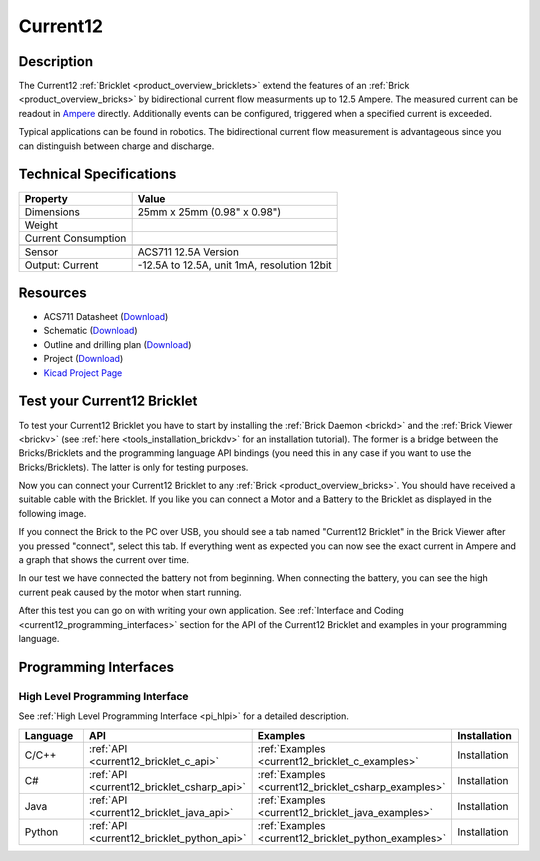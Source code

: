 .. _current12_bricklet:

Current12
=========

.. raw:: html

        {% from "macros.html" import tfdocstart, tfdocimg, tfdocend %}
        {{ tfdocstart() }}
        {{ tfdocimg("Bricklets/test.jpg", "test_k.jpg", "Bricklets/test.jpg", "Title #0") }}
        {{ tfdocimg("Bricklets/test.jpg", "test_k.jpg", "Bricklets/test.jpg", "Title #1") }}
        {{ tfdocend() }}


Description
-----------

The Current12 :ref:`Bricklet <product_overview_bricklets>` extend the features
of an :ref:`Brick <product_overview_bricks>` by bidirectional current flow
measurments up to 12.5 Ampere. 
The measured current can be readout in `Ampere <http://en.wikipedia.org/wiki/Ampere>`_ 
directly. Additionally events can be configured, triggered when a specified current is
exceeded.

Typical applications can be found in robotics. The bidirectional current 
flow measurement is advantageous since you can distinguish between charge and discharge.

Technical Specifications
------------------------

================================  ============================================================
Property                          Value
================================  ============================================================
Dimensions                        25mm x 25mm (0.98" x 0.98")
Weight
Current Consumption
--------------------------------  ------------------------------------------------------------
--------------------------------  ------------------------------------------------------------
Sensor                            ACS711 12.5A Version
Output: Current                   -12.5A to 12.5A, unit 1mA, resolution 12bit
================================  ============================================================

Resources
---------

* ACS711 Datasheet (`Download <https://github.com/Tinkerforge/current12-bricklet/blob/master/datasheets/ACS711.pdf>`__)
* Schematic (`Download <https://github.com/Tinkerforge/current12-bricklet/raw/master/hardware/current-12-schematic.pdf>`__)
* Outline and drilling plan (`Download <../../_images/Dimensions/current12_bricklet_dimensions.png>`__)
* Project (`Download <https://github.com/Tinkerforge/current12-bricklet/zipball/master>`__)
* `Kicad Project Page <http://kicad.sourceforge.net/>`__


.. _current12_bricklet_test:

Test your Current12 Bricklet
----------------------------

To test your Current12 Bricklet you have to start by installing the
:ref:`Brick Daemon <brickd>` and the :ref:`Brick Viewer <brickv>`
(see :ref:`here <tools_installation_brickdv>` for an installation tutorial).
The former is a bridge between the Bricks/Bricklets and the programming
language API bindings (you need this in any case if you want to use the
Bricks/Bricklets). The latter is only for testing purposes.

Now you can connect your Current12 Bricklet to any
:ref:`Brick <product_overview_bricks>`. You should have received a suitable
cable with the Bricklet. If you like you can connect a Motor
and a Battery to the Bricklet as displayed in the following image.

.. image:: /Images/Bricks/Servo_Brick/servo_brick_test.jpg
   :scale: 100 %
   :alt: Master Brick with connected Current12 Bricklet, Battery and Motor
   :align: center
   :target: ../../_images/Bricklets/ambient_light_with_master_big.jpg

If you connect the Brick to the PC over USB,
you should see a tab named "Current12 Bricklet" in the Brick Viewer after you
pressed "connect", select this tab.
If everything went as expected you can now see the exact current in Ampere 
and a graph that shows the current over time. 


.. image:: /Images/Bricklets/current12_brickv.jpg
   :scale: 100 %
   :alt: Current12 Bricklet view in Brick Viewer
   :align: center
   :target: ../../_images/Bricklets/current12_brickv.jpg

In our test we have connected the battery not from beginning. 
When connecting the battery, you
can see the high current peak caused by the motor when start running.
   
After this test you can go on with writing your own application.
See :ref:`Interface and Coding <current12_programming_interfaces>` section for 
the API of the Current12 Bricklet and examples in your programming language.


.. _current12_programming_interfaces:

Programming Interfaces
----------------------

High Level Programming Interface
^^^^^^^^^^^^^^^^^^^^^^^^^^^^^^^^

See :ref:`High Level Programming Interface <pi_hlpi>` for a detailed description.

.. csv-table::
   :header: "Language", "API", "Examples", "Installation"
   :widths: 25, 8, 15, 12

   "C/C++", ":ref:`API <current12_bricklet_c_api>`", ":ref:`Examples <current12_bricklet_c_examples>`", "Installation"
   "C#", ":ref:`API <current12_bricklet_csharp_api>`", ":ref:`Examples <current12_bricklet_csharp_examples>`", "Installation"
   "Java", ":ref:`API <current12_bricklet_java_api>`", ":ref:`Examples <current12_bricklet_java_examples>`", "Installation"
   "Python", ":ref:`API <current12_bricklet_python_api>`", ":ref:`Examples <current12_bricklet_python_examples>`", "Installation"



